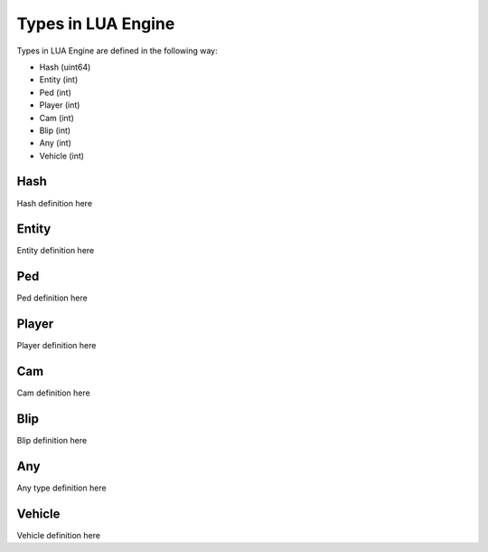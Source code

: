 Types in LUA Engine
==================

Types in LUA Engine are defined in the following way:

* Hash (uint64)
* Entity (int)
* Ped (int)
* Player (int)
* Cam (int)
* Blip (int)
* Any (int)
* Vehicle (int)

Hash
--------
Hash definition here

Entity
--------
Entity definition here

Ped
--------
Ped definition here

Player
--------
Player definition here

Cam
--------
Cam definition here

Blip
--------
Blip definition here

Any
--------
Any type definition here

Vehicle
--------
Vehicle definition here

